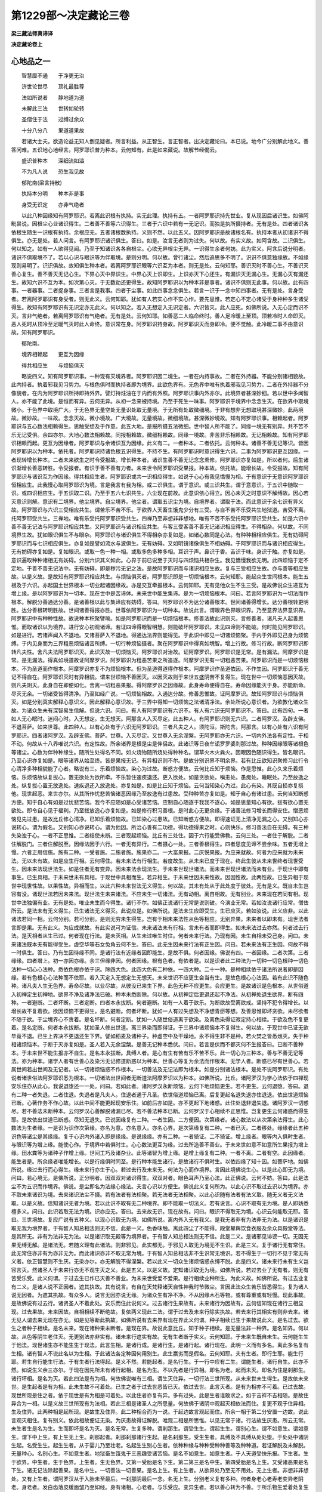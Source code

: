 第1229部～决定藏论三卷
==========================

**梁三藏法师真谛译**

**决定藏论卷上**

心地品之一
----------

　　智慧靡不通　　于净更无治

　　济世论世尽　　顶礼最胜尊

　　法如所说者　　静地道为道

　　未解此三法　　世转如轮转

　　圣僧住于法　　过缚过余众

　　十分八分八　　果道道果故

　　若诸大士夫。欲造论益无知人倒见疑者。所言利益。从正智生。言正智者。出决定藏论曰。本已说。地今广分别解此地义。善答问难。五识地心地经言。阿罗耶识普为种本。云何知有。此是如来藏说。故解节经偈云。

　　盛识普种本　　深细流如溢

　　不为凡人说　　恐生我见故

　　郁陀南(梁言持散)

　　执持本分明　　种本非是事

　　身受无识定　　亦非气绝者

　　以此八种因缘知有阿罗耶识。若离此识根有执持。实无此理。执持有五。一者阿罗耶识持先世业。复从现因后诸识生。如佛阿毗昙说。因根尘心业诸识得生。二者善不善等六识得生。三者于六识中若有一无记识。而独是执所摄持者。无有是处。四者诸识各依根生随生一识根有执持。余根应无。五者诸根数执持。义则不然。以此五义。因阿罗耶识是故诸根名有。执持本者从初诸识不得俱生。亦无是处。若人问言。有阿罗耶识诸识俱生。答曰。如是。汝言无者则为过失。何以故。有实义故。如阿含故。二识俱生。何以知之。如有一人欲得见闻。乃至于知诸识各各自根尘。心欲无异根尘无异。一识得生余者何妨。此为实义。阿含后说分明者。诸识不俱取境不了。若以心识与眼识等为伴取境。是则分明。何以故。曾行诸尘。然后追思多不明了。识识不俱意独缘故。不如缘现则易明了。识识俱故。故知俱生种本者。若离阿罗耶识眼等六识互为本者。则无是处。云何知耶。善识灭时不善心生。不善识灭善心复生。善不善灭无记心生。下界心灭中界识生。中界心灭上识即生。上识亦灭下心还生。有漏识灭无漏心生。无漏心灭有漏还生。故知六识不互为本。如次第心灭。于无数劫还更得生。故知阿罗耶识以为种本非是事者。诸识不俱则无此事。何以故。此有四事。一者器事。二者捉身事。三者言是我事。四者于尘事。如此四事念念俱生。若言一识于一念中知四事者。无有是处。言身受者。若离阿罗耶识有身受者。则无此义。云何知耶。犹如有人若实心作不实心作。要先思惟。若定心不定心诸受于身种种多生诸受得生。故知有阿罗耶识有无识定亦无此义。何以知之。若入无想定入无识定者。六识皆灭。此人应死。如佛所说。入无心定而识不灭。言非气绝者。若离阿罗耶识有气绝者。无有是处。云何知耶。如善恶二人临命终时。善人足冷暖上至顶。顶若冷时人命即灭。恶人死时从顶冷至足暖气灭时此人命终。意识常在身。阿罗耶识持身故。阿罗耶识灭而身即冷。便不觉触。此冷暖二事不由意识故。知有阿罗耶识。

　　郁陀南。

　　境界相赖起　　更互为因缘

　　得共相应生　　与烦恼俱灭

　　略说四义。知有阿罗耶识事。一种现有灭境界者。阿罗耶识因二境生。一者在内持事故。二者在外持器。不能分别诸相貌故。此内持者。执着邪我见习势力。与根色俱时而执持者即为境界。此欲色界有。无色界中唯有执着邪我见习势力。二者在外持器不分像貌者。在内为阿罗耶识所持即持外界。譬灯持炷油在于内而有外照。阿罗耶识事内外亦尔。此境界者甚深妙细。若以世中多闻智人。亦不能了此境。是恒而有异。云何无异。从初一念来被持境。乃至于死生一味事。阿罗耶识于境界中念念生灭。在欲界中取境微小。于色界中取境广大。于无色界无量空处无量识处取无量境。于无所有处取微细境。于非有想非无想取境甚深微妙。此两境故。微妙故。一味故。念念灭故。微小境故。广大境故。无量境故。微细境故。甚深微妙境故。知有阿罗耶识事。相赖起者。阿罗耶识与五心数法相赖得生。思触受想及于作意。此五大地。是报所摄五法微细。世中智人所不能了。同缘一境无有别异。共不苦不乐无记受俱。余四亦尔。大地心数法相赖故。同报相赖故。微细相赖故。同缘一境故。非苦非乐相赖故。无记相赖故。知有阿罗耶识相赖而起。更互为因缘者。阿罗耶识与余诸识互为因缘。此义有二。一者种本。二者依托。云何种本。诸善不善无记等识。皆因阿罗耶识以为种本。依托者。阿罗耶识持诸色根五识得生。不持不生。有阿罗耶识时意识得生六识。二事为阿罗耶识更互因缘。一者现转增长种本。二者未来欲生之时令受报故。增长种本者。诸识生善不善无记念念熏修。阿罗耶识亦复如是。所以者何。后生诸识渐增长善恶转胜。令受报者。有识于善不善有力者。未来世令阿罗耶识受果报。种本故。依托故。能增长故。令受报故。知有阿罗耶识与诸识互为作因缘。得共相应生者。阿罗耶识或共一识相应得生。如说于心心有我见憍慢为相。于有意识于无意识阿罗耶识恒相应生。此我慢心取阿罗耶识为境。言是我言有我为相。或二识俱生。谓于意识。或三识共生。谓于意意识。于五识中随取一识。或四识相应生。于五识取二识。乃至于五六七识共生。六尘现在前故。此意识依心得立。因心未灭之时意识不解缚故。因心若灭意识则解。意识有二境界。他尘境界。自尘境界。他尘者。谓取五识尘为境。自境界者。谓取于法。而此意识于余七识有异义故。阿罗耶识与六识三受相应共生。谓苦乐不苦不乐。于欲界人天畜生饿鬼少分有三受。与自不苦不乐受共生地狱道。苦受不离。托阿罗耶受共生。三禅地。唯有乐受托阿罗耶识受共生。四禅乃至非想非非想地。唯有不苦不乐受托阿罗耶识受共生。如是六识中善不善无记法与阿罗耶识相应共生。又阿罗耶识与诸识相应共生。与客三受客善不善无记诸识相应得生。不得相杂。何以故。不同境界生故。犹如眼识俱生不与眼杂。阿罗耶识与诸识俱生不得相杂亦复如是。如诸心数同是心法。有种种相相应俱生。无有妨碍阿罗耶识而与七识相应俱生。亦复如是譬如流水与波俱生。无有妨碍。又如明镜诸像俱生不相妨碍。于阿罗耶识而与诸识相应得生。无有妨碍亦复如是。复如眼识。或取一色一种一相。或取多色多种多相。耳识于声。鼻识于香。舌识于味。身识于触。亦复如是。意识遍取种种诸相无有妨碍。分别六识其义如此。心界于前已说至于灭时与四烦恼共相杂生。我见憍慢我欲无明。此四烦恼于定不定地。于善不善无记法中。无有妨碍。即是秽污无记之法。是故阿罗耶识而与诸识相应生故。复与三受相应生故。亦与善等相应生故。以是义故。是故知有阿罗耶识相应共生。与烦恼俱灭者。阿罗耶识即是一切烦恼根本。云何知耶。能起众生世间根本。能生五根及于六识。亦起国土世界根本一切业起诸因缘故。亦是交互牵报根本。云何知耶。无有见他众生不生三受。是故佛说众生递互为增上缘。是以阿罗耶识为一切本。现在世中是苦谛体。未来世中能生集谛。是为一切烦恼根本。问曰。若言阿罗耶识为一切法而作根本。解脱分善通达分善。是诸善根以此与集谛应有妨碍。答曰。阿罗耶识不为达分诸善根本。世间诸善得增长。达分善根转更明胜。达分善根转明胜故。世间诸善得报亦胜。世尊依阿罗耶识为一切种本。故说此言。谓眼界色界眼识界。乃至意界法界意识界。阿罗耶识中有种种性故。故说种本积聚譬喻。如是阿罗耶识而是一切烦恼根本。修善法故此识则灭。言修善者。诸凡夫人起善思惟。而取诸识以为境界。进行安心初观诸谛。若证四谛得眼智明慧。则能破坏阿罗耶识。未见四谛则不能破。何时能见阿罗耶识。如是进行。若诸声闻入不退地。又诸菩萨入不退地。得通达法界则能得见。于此识中即见一切诸烦恼聚。于内于外即见己身为烦恼缚。于内见身而为三界粗恶烦恼诸苦所缚。一切行种烦恼摄者。聚在阿罗耶识中得真如境智。增上行故。修习行故。断阿罗耶识即转凡夫性。舍凡夫法阿罗耶识灭。此识灭故一切烦恼灭。阿罗耶识对治故。证阿摩罗识。阿罗耶识是无常。是有漏法。阿摩罗识是常。是无漏法。得真如境道故证阿摩罗识。阿罗耶识为粗恶苦果之所追逐。阿摩罗识无有一切粗恶苦果。阿罗耶识而是一切烦恼根本。不为圣道而作根本。阿摩罗识亦复不为烦恼根本。但为圣道得道得作根本。阿摩罗识作圣道依因。不作生因。阿罗耶识于善无记不得自在。阿罗耶识灭时有异相貌。谓来世烦恼不善因灭。以因灭故则于来世五盛阴苦不复得生。现在世中一切烦恼恶因灭故。则凡夫阴灭。此身自在即便如化。舍离一切粗恶果报。得阿摩罗识之因缘故。此身寿命便得自在。寿命因缘能灭于身。亦能断命。尽灭无余。一切诸受皆得清净。乃至如经广说。一切烦恼相故。入通达分故。修善思惟故。证阿摩罗识。故知阿罗耶识与烦恼俱灭。如是分别真实解释心意识义。因此解释心意识故。于三界中得知一切烦恼之法诸清净法。余处所说心意识者。为欲教化诸众生故。为诸众生未有深智易生信解。但说六识。问曰。有人有阿罗耶识有六识不。有人有六识无阿罗耶识不。答曰。此有四句。一者如人无心眠时。迷闷心时。入无想定。生无想天。阿那含人入灭尽定。此五种人。有阿罗耶识则无六识。二者阿罗汉。及辟支佛。不退菩萨。如来世尊。此四种人。以有心处有于六识无阿罗耶识。三者凡夫之人。须陀洹。斯陀含。阿那含。以有心处有六识有阿罗耶识。四者诸阿罗汉。及辟支佛。菩萨。世尊。入灭尽定。又世尊入无余涅槃。无阿罗耶亦无六识。一切内外法各有定性。于相不动。何故从十八界唯说六识。有定性故。所余诸界是根是尘是伴侣故。此诸识等日夜牟诟罗罗婆刹那过故。种种因缘眼等诸根色等诸尘。心数为伴种种缘生。随所生处得名不同。如火烧物随所烧处得种种名。谓草火木火粪火。因眼因色随识得生。皆名眼识。乃至心识亦复如是。眼等诸界从始至终。皆是果报无记。有异相识则不尔。是故分别识界不明余界。若有比丘欲知识聚修习此行令心清净多种相貌能了心者。略说有三。乐着烦恼故。染心为过故。断惑方便故。云何比丘知于烦恼。作是思惟。此心久来乐着烦恼。乐烦恼故纵复拔心。置无欲处为欲所牵。不乐暂住速疾退还。更入欲处。如是贪欲处。嗔恚处。愚痴处。睡眠处。乃至放逸之处。纵复拔心置无放逸处。速疾退还入放逸处。亦复如是。如是比丘知于烦恼。云何当知染心为过。此心有染。其既自损亦复损他。现世起恶。来世亦尔。从其所作忧悲苦恼诸恶因缘乃至放逸有过患故。受种种苦亦复如是。知于自心有诸过患。云何当知断惑方便。知于自心有如是过忧悲苦恼。我今不应随如是心受诸苦恼。应制自心随逐于我我不逐心。如是思量知心有欲。拔有欲心置无欲处。即令自心见于福利。乃至拔放逸心亦复如是。如是修行积习善根。是时此心无更余缘。于诸善法修习增长而得安住。憎恶烦恼见先过患。是故比丘修心清净。已知乐着烦恼故。已知染心过患故。已知断惑方便故。即得速证无上清净无漏之心。又别知心亦说转心。谓为假名。又别知心亦说转心。谓为他因。所治心善有二功德。得功德得果之时。心则快乐。修习善法自在无碍。有三种失染浊于心。一者不正思惟。二者结使未断。三者现起烦恼。比丘有三处住。因于六行能受佛教。云何三处。一者住于解脱。二者住解脱门。三者住解脱至。因缘法因于六行。一者无有异行。二者摄心一处。三者善根得生。四者思度见谛不尝余味。五者无增上慢。六者正用信施。施有二种。一受者施。二施者施。施果亦二。一大富果报。二庆悦果报。为应来就故。何者为应来就为未来法。无以未有故。如是应生行相。云何得住。若未来法有行相生。若度故生。从未来已度于现在。终此生彼从未来世终者现世受生。因未来法现世法生。如是住者无有变异。因未来法余现法生。于未来世现世诸法。而未来世现世诸法而未有业。于现世中即有事生。已生具相。于未来世未有具相。于现世中具相而生。若异相生。于未来世因未来性故。因因性故。此两性故。已生异相于现世中现世性故。以果性故。异相而生。以此六种未来世法无义得生。何以故。其未有处从于此处度于彼处。无有是义。既自未生岂容有没。诸现世法若因未来法。现世法生未来诸法。不应未生一切诸法。无有动相。离自相故。无有别业。未来现在若同有相。现世中法独偏有业。无有是处。唯业未生而今得生。诸行不尔。如佛正说诸行无常是说则破。今演业无常。若如汝说诸行应常。僧佉所云。是法未有无义得生。已生诸法无义得灭。此说应是。如佛所说。是法未生应即受生。生已应灭。若如汝说。此义应非。以此诸法若同一相。云何分别。若可分别。是则无穷未生得生。岂有于相未来法性从色等相应。无别异果。未来者以即未有。现世法者言即是果。无有此义。为应成就故。有此实说可为证信。未来诸法未有行相。言未有者而即得生。如未来法过去亦然。何者过去行法。是灭相者从生已过。何者现在行法。是未灭相。从生未过唯生时住。何者未来行法。乃现有因。未生自相未受己身。问曰。未来诸法既本无有能得受生。虚空华等石女兔角云何不生。答曰。此无生因未来行法有正生因。问曰。若未来法有正生因。何故不得一时俱生。答曰。乃有生因待缘不同。是诸行法有近缘者因即能生。是故不俱。何者因缘。佛说有四。一者因缘。二者次第。三者缘缘。四者增上。初一亦因亦缘。余三但缘非因。何者因缘。根有色者。有依者是。以是识者此二种法为一切种一切色根种一切色法种一切心心法种。悉依色根亦依于识。除四大色。此四大色有二种依。一四大种。二十一种。是种相续依于诸法所说者即是因缘。若有色根心心法种而不依耶。若入灭定入无想定生无想天。未来世识不应更生会当有生。是故色根心心法因。若有此识不随色种。诸凡夫人生无色界。寿命尽故。以业尽故。从彼没已来生下界。此色无种不应更生。会应更生。是故诸识是色根本。从世俗道入初禅定生初禅地。欲界不净及诸净法已破。种本未悉断除。何以故。从初禅定后更退还起不净法。从初禅处退生欲界。断有四种。一者避断。二者坏断。三者定断。四者本永拔断。何者避断。如有一人着于欲乐。为断欲故受离欲戒。坚持不犯令得增长。以增长故不复着欲。欲因烦恼不更得生。是名避断。何者坏断。犹如一人有过失想及不净想青瘀等想。及善思惟即坏贪欲。未尽欲者不随于欲。于尘境界心不贪着。是名坏断。何者定断。犹如一人随世俗道离于欲染。及离色染得证寂定持心相续。于欲及色不复更着。是名定断。何者本永拔断。犹如圣人修出世道。离三界染而即得证。于三界中诸烦恼本不复得生。何以故。于现世中已证无欲毕竟不退。已生上界决不更退还生下界。譬如稻麦及诸种子。种虚空中及干燥地。永不得生非不是种。若火焚之皆悉燋灭。失于种相诸烦恼本。于断于灭亦复如是。圣人若入无余涅槃。是善无记种本悉伏。问曰。若言是伏而不都灭何不生报答曰。已断不善种本。于未来世不能生报亦不自生。是名本永拔断。具缚人者。是心有生有苦有乐不苦不乐。此一切心为三种本。善与不善无记等法。亦为种本。诸学人者有世善心及染污无记修道断惑以为种本。世善心等复为余法而作根本。无学人者。断惑已尽有世善心。若属世间若出世间及无记者。以一切诸烦恼惑不作根本。一切善法及无记法即为根本。如是分别诸法根本。是处不说阿罗耶识。有处说者诸世俗法阿罗耶识悉为根本。一切诸法出世间者无断道法阿摩罗识以为种本。如佛所说。比丘。诸阿罗汉为学心法依于四禅现安乐住亦从此心。我说退堕还一一处。问曰。若如此者。诸阿罗汉永断烦恼。云何下地烦恼更生。若不更生。云何退堕。答曰。退有二种一者失退。二者住退。失退者是凡夫人。住退者通于凡圣。依世俗道烦恼已离。后复更起名退失退亦住退退。依出世道烦恼已断。心著作务不作心故。以此中间不能更起现安乐住。如前后亦如是。亦不更起下地诸惑。此住处退非退失退。诸阿罗汉一切惑尽。若不善法未断种本。云何罗汉心善解脱诸漏已尽。若不善法种本已断。云何罗汉于心相续不正思惟。岂复更生云何诸惑而得生耶。是故依出世道已断惑。尽知无退失。已说因缘复有二种。一者生因。二方便因。次第缘者。诸心数法以从次第余法得生。此心数法为生者缘。一是识为识作次第缘。亦名为意。亦名意入。亦名心界。是次第缘复有二种。一者已灭。二者移处。缘缘者此五种识色等诸尘是其缘缘。复于心识内外诸入即是缘缘。是说缘缘。亦有二种。一者猗证。二不猗证。增上缘者。眼等内入俱时生者。与眼识等为增上缘。能使心作。于境界中若俱时生。心心数法更互为缘。过去所造善不善业。于未来世如意不如意所生果报为增上缘。田水粪等为诸种子作增上缘。世间工巧及诸杂业。此等诸智为增上缘。是增上缘复有二种。一者不离。二者有空。此因缘者。能生者是。所余缘者唯能增长。以是行缘俱时同至。是行种本能生诸行。是故诸行不俱时生。以依四缘了知十因。如菩萨地。如佛所说。缘过去行而心得生。缘未来行亦生于心。若过去行及未来无。何法为心而作境界。言因此境佛说生心。以是此心即无为境。问曰。若心境无。是佛所说。正分明者。因双双对诸识得生。双双对者。眼色耳声乃至心法。此正佛说。云何不妨。答曰。此是法尘不为五识而作境界。佛说。是尘即名为法缘心缘法。夫言心识以方便生。佛说此义复何所为。以此心识不取过去识以为境界。亦不取未来诸识为境。去来诸识法尘不摄。若有法者有法相聚。若无法者无法相聚。以此心识随有法者有法义取。随无义者无义法取。以是义故。信知诸识无者为境。若以此识不取有无二种境界。即不能取一切法义。若有说言。心识不取有无为境。是人即妨悉檀多义。问曰。此识若取无法为境。识亦应无。答曰。去来故无识。现在故有。问曰。眼识不得取无为境。心识云何能取无耶。答曰。三世境故。复应广说有五种义。以现心识取无为境。如佛所说。离内外入无有我义。是我无者非有为法非无为法。以是诸识是取无我为境界者。于有智人知总相法则无不信。此是一义。色香味触。离此四尘了不能得。殿堂辇舆饮食衣服及余众具殿堂等法。是其所无。非有为法非无为法。以是诸识取无殿等为境界者。于有智人知总相法则无不信。此是二义。是诸邪见诽谤一切。无因无果无缚无解。是诸法无。若随义理有此诸法。则非邪见。此实都无。于邪见人取无为境无不生识。此是三义。复于诸行无有常住。此无常住亦非有为亦非无为。而此诸识亦非不取无常为境。于有智人知总相法非不生识常无境识。若不得生于一切行不见于常无有义者。依正智慧则不生厌。无染亦尔。亦无解脱不得涅槃。若以此义一切众生诸烦恼惑永缚不脱。此是四义。诸未来行未有生义岂容言灭。然诸圣人于未来行亦无不观生灭之义。此是五义。以是义故。定知诸识取无为境。如佛所说。若过去业了无有者。则无有苦受乐受。此义何谓。于过去生已作已灭善不善业。为未来世受爱不爱果。是行相续业种所生。为此义故。如佛所说。有过去业复有二义。是诸人说不正因者。遮其执故。其有说言。有自在天梵释诸天自性神我时节微尘。言因此法众生苦乐皆悉得生。复为诸人说无因者。为遮其执故。有众多人。说言无因亦说无缘。为诸众生有净不净。不从因缘木石等物。或有尊重或有轻慢。现此事故。是故佛说有过去行。诸贤圣人不着此处。安乐而住此说何义。过去诸行生果故有。未来诸行为因故有。云何信知现在诸行三相显现。过去果故。未来因故。自相相续不断绝故。复依两义现此二法。谓于过去及未来行除实执故。若去来行其相实有则非去来。诸无见人谓去来无现在亦无。如是见等断此执故。如佛所说有去来界有现在界此义何谓。种子相续已生于果故说此义。是名过去。欲生之者种子相续。是名未来。现在诸种果未断者。是现在界。故说此意比丘。知于种子相续。是无量法非一种界。是名知界。何以故。从色等阴生老住灭。无更别法亦非实有。诸未来行遮实有故。无有生者断于实义。云何知耶。于未来生既自未生。云何能生生于他法。现世诸生亦不能生生于现法。此言生相。是诸行成。是诸行生。是诸行起。诸行现在。此明一义而有多名。离此多名复有生相。诸有智人不说此名以为生相。于此诸法各定种因何用别生。此生羸劣而是假名。云何知耶。夫有生者。即行生耶。能生行耶。若生自行能生行法。于有生者行法得起。是义不然。若能起者。是名行生。于一行中应有二生。谓能生者。诸行自生。此亦不然。如说生义余三亦尔。于现在因先所未有诸行起相。是名为生。不以先者是行异相。即名为老。起而未灭。即名为住是刹那生。诸行坏相。是名为灭。若此四法是有为相。何故佛说唯有三相。谓生灭住异。一切行法三世所现。从未来世未生得生。是故依未来世。是生起者是有为相。此未生故不可着处。已生之者于过去世悉皆已灭。依过去世。此言灭者。是有为相亦不可着。已过去故。现世所现是住之者。依于现世是有为相是可着处。以此住者亦复有异。多有过失。此是生者谁敢求之。如于吉祥不吉相随。是故住异合为一相。以是义故三世所现有为法相。若此三相是诸圣人之所思量。何故佛于诸阴中观起灭相依法而住。复更不观于住异相。生及住异。此两种相是起所现。是故生及住异。此二种相合而为一说。于起边故言观起而住。所余一相于第二分安置一边故。说此言观灭相住。复有别义。依此相故便证无染。为厌患故得证解脱。唯观二相是所思惟。以见无常于诸。行法故生厌患。所云无常。未生者生是名为生。生而即坏是名为灭。是名无常。生复多种。谓刹那生。谓受生生。谓起生生。谓别心生。谓不如意生。谓如意生。谓下中上生。有上生无上生。刹那起者。刹那刹那诸行生起。是名刹那生。受生生者。具缚及不具缚从处处堕。于处处中诸阴生起。名受生生。起生生者。从于婴儿乃至壮老。名起生生别心生者。依种种缘与种种受种种善等及种种道。若证解脱及未解脱。无量种心。名别心生。不如意生者。地狱畜生饿鬼于三恶趣受诸苦恼。是名不如意生。如意生者。于人天道受快乐报。下生者。生于欲界。中生者。生于色界。上生者。生无色界。又第一受胎是名下生。第二第三是名中生。第四受胎是名上生。又受诸恶果是名下生。诸无记法除起善果。是名中生。一切善法一切善果。是名上生。有上生者。从欲界处乃至无不用处。无上生者。非想非非想处。又有上生者。谓阿罗汉从于入胎未至最后。一刹那阴最后一念。名无上生。分别老义复有多种。何者身老心老寿老变异老阴老。身老者。发白齿落皮缓面皱乃至如经。身有诸相。心老者。与乐受应。变异生者。若以善心转为不善。于所乐物生爱着处复生变异。是处无果。是名心老。寿老者。日夜刹那罗婆牟诟罗过故寿转减少。乃至次第一切转促。是名寿老。变异老者。一切自在富贵荣华无病色力转减少失故。阴异老者。以生人天阴转增长。从此处没生于恶道下贱之处。名阴异老。又别一老缘。此一老前所说老而便得生。何者诸行刹那刹那所生异异。名别一老。分别住义亦复多种。刹那住相续住依缘住一心住如制法住。刹那住者。唯生时住。相续住者。随处已生诸阴衣食乃至寿尽。复外世器乃至劫尽。名相续住。依缘住者。苦乐等受善恶等法。各各缘现随是持住。名依缘住。一心住者。正定心人住现前定。名一心住。如制法住者。随处境界王领治化国邑聚落。于四种姓依先制事而立住止。名如制法住。无常义者复不一种。何者坏无常变异无常别离无常当生无常来至无常。坏无常者。诸有已生即便失灭。名坏无常。变异无常者。可爱行生不似前者。名变异无常。别离无常者。于可爱物分散别离。此三无常。于未来世是名当生。起于现世是名来至无常。受五欲乐不能自持。脱有零落爱别离至。思惟是事忧悲苦恼。乃至如经不肯厌患。于行法中诸外道辈。多所思惟是等无常。亦生厌离唯离欲界。于诸行法分生厌离。若诸声闻具足思惟是等无常。究竟厌离得证无染乃至解脱。

**决定藏论卷中**

心地品之二
----------

　　略说生缘所摄。自因具足。是名为至。何者为至。似因略故因缘具足。是以得生。故名为至。如是选择知假名有。至若实有则有二种。谓生因有不离因有。若生因有。如未得法从前以来无至为因。岂义得生。若如是者。永不得生不离法因有。以是善法不善无记一时得至。复故碍法亦应共生。是故两因皆悉不然。复法生因各现诸缘所摄。自种如之因。即此种子故名为至。余别因缘在现前故。名离余缘。在此牵缘以此自在假名为至。此自在以诸人者诸法被生被灭。更乐现前速牵生缘。是故名至。略有三义。一者种子成就。二者自在成就。三者现前成就种子成就者。一切恶法诸无记法及生得善无功用生。此诸种子未有定破。圣道拔断诸善种子。未为邪见之所破坏。是名种子成就。云何知耶。诸法种子乃至未坏与不善法若现不现。如此等人悉名成就。以诸善法功力所造。有诸无记生缘所摄诸因具足。是名自在成就。诸现在法在于现前。自相故生。是名现前成就。何者命根依过去业。处处受身为业所牵。有量时住以此牵命。即名命根。又复命根分别有二。谓定不定。有随不随。有少有多。有后无后。有得自在有不自在。阎浮提人离其寿命。余有决定数。阎浮提中或寿无量或复短促。乃至十岁。郁单越人定寿千年。是处随命无余缘死余处不随于阎浮提寿十岁人。是名短促。有诸畜生。于一日中七死七生。乃至一日一夜非想非非想诸天寿命八万大劫。罗汉寿命亦复有后。若诸学人于现在世定入涅槃。诸凡夫人最后生身寿命有后。其余诸人无复有后。自在命根诸阿罗汉菩萨及佛能延寿命。其余寿命不得自在。何者众生种类似分。略说处处受生诸众生类。同界同道同生同类同年同姓。长短等行。以依此分是诸相似。是名众生种类似分。有诸众生依是界分各有似分。于一界中众生受生。以依五道各有似分。一一道中诸众生有诸众生依生分生。一一生生依类分生。一一姓生。有诸众生色声高广事业似分。有诸众生善恶似分各有似分。如杀生人共诸杀生。乃至邪见共邪见人。如离杀人共诸离杀。乃至正见共正见人。须陀洹人共须陀洹。乃至辟支佛其辟支佛。菩萨共菩萨。佛共佛。名相似分。一切众生皆是假名。云何众生似分而是实法。凡夫性者。三界见苦所断烦恼种子未断名凡夫性。又凡夫性复有四种。一者无涅槃性。二者声闻性摄三者辟支佛性摄。四者佛性所摄。离十烦恼无有别性。名凡夫性。何者和合性。因缘具足诸法得生。种种因缘种种法生。名共作因。和合性者。复有六种。受和合。入生和合。六入住和合。工巧智和合。净和合。相从和合。受和合者。因内外入及思惟等诸识得生。三种和合故触得生。因触和合故得生受。入生和合者。无明缘行乃至老死。六入住和合者。依于四食及以命根。工巧智相应业作具人力。是名工巧和合。净和合者。十二难得自他功力。相从和合者。如有一人为大国主如法治化。众生荷赖四海安宁。离如是分无别和合。字和合者。依法性相而立假名。依如是义是名为字。句和合者。已说依自相法善法恶法净法不净法选择分别以名合为句。是句和合。味和合者。名与句合。字义具足。是味和合。于诸略义悉皆是名。于处中义是名为句。于广说义称之为味。唯依于名唯得知名。不知于义。若依于句知诸法性。亦知于鸣不得知广选诸法。依于味身知诸法义。以此名身句味身为五学处得知假名。随方俗语立名不同。若于鸣中无处不同。耳相闻故。何者五学处。一者内学。二者因学。三者声学。四者医方学。五者世工巧学。何者起生诸行因果相续未断。是名起生。复次起生有种子生。犹如诸法有种现起。复有起生种子果生。如有种子未灭种本现前起生。如菩萨地有名流生四非色阴有色流生。如内外十入。于法入中无作色生。有逐流生如次第法。十二因缘有逆。次第十二因缘以此起生即是相续无别有法。何者齐法依无始时各各分齐种子因果法不相杂。诸佛出世及不出世。法常然故有灭分齐犹如逆顺十二因缘有正法齐。谓如五阴及十二入十八界等无有增减有受分齐。如三受法亦无增减有住分齐。谓一切身乃至寿命诸外法。住至一大劫有变分齐。如诸众生已生色界退生欲界有限量齐。如诸众生生有色处身有限量。外法世界亦有限量。何者应尔为说诸法为安诸法为正知法。此中方便即名为应。分别有四。一者见应。二者因应。三者论义应。四者法尔应。如声闻地后当广说。何者迅疾诸行。生灭迅疾不住有行迅疾即是生灭。有力势迅疾。谓地行象马及以人等。又空行天鸟诸夜叉等。有鸣迅疾如声出时。有水迅疾如江河流。有火迅疾如大猛焰焚烧干草。射迅疾者。如人善射箭去迅速。智迅疾者。谓诸圣人简择修行速知诸义。通迅疾者。谓大神通运身速疾。意速疾者。依心速疾神通迅速。何者次第各相对。诸行相续依次第生。是名次第。有生次第如十二因缘。有灭次第如逆因缘。无明灭故乃至老死灭。老死灭故忧悲苦恼一切皆灭。又有道俗法用次第。于晨朝起料理身体。着衣营务嬉戏试艺。洗浴涂香着华严身。食诸饮食眠卧消息。是俗次第。何者道法次第。亦晨朝起次第如前。乃至着衣持钵次第乞食。得饭便还安坐而食。洗手拭钵净足坐禅。讲说读诵作善思惟。于昼日中经行立坐。此二种事治心障治法。于夜半时眠卧消息。于后夜分速疾而起着衣等事。于大众中随其大小。恭敬问讯依次第坐。如法行筹并受卧具。有生次第从少至老则有八时。又有见谛次第。先观苦谛次集灭道。又九定次第。又学次第。以依戒学生于心学次生慧学。何者名时。依日出入识时分齐。依诸行法有生灭故。立三世名以名为时。如年时节一月半月日夜刹那罗婆牟忽多过去现在未来等法。此名时者。离诸行法无有别时。何者名数。数诸异法令知多少。是名为数。复次数者。从一二法乃至多数。复至数后名阿僧祇。以从此后无复数名。何者种子。离诸行法无别种子。以此行法如是起生如是进入。是名种子。亦名为果子果别异不可杂观。何故不杂。依现在果知过去因。依现在因知未来果。以此因亦名为果。因果不杂如谷麦等芽叶枝节未开已开。离此诸法无别种子。如是观察一切行法是种子相。已说断坏恶法种子。何者断坏善法种子。一者恒事恶法与善相违断坏善根。二者着邪见故。邪见重故。亦断善根如诸外道。三者以邪见故诽谤一切作五逆罪亦断善根。四者已断不善恶法种子善根即断。如阿那含登地菩萨。复次一切诸法种子以为一聚。与果已竟而至于果。谓软中上。复更略说诸种子相而得在于阿罗耶识中。一切诸法着妄想习。以此习气亦名实法亦名假名。从此诸法无别有相无不别相如真如法。复次习气遍一切处诸恶罪法。若依此习而摄一切诸法种子诸出世法。何者为本而得生耶。诸恶法种不为其因。此出世法真如境界作缘得生。若不取习为缘得生。何故演说三涅槃性。复说有人无涅槃性。有如此义一切众生有真如境而为缘生障无障。故解脱各异。有诸众生永障种本不能通达真如境界。说此众生无涅槃性。有诸众生不依此义说涅槃性。诸智慧障永依于本亦非解脱为障种本。明于此义有声闻性辟支佛性不如前义。是名佛性。是故无失说出世法所生相续。依阿摩罗识而能得住。以此相续与阿罗耶识而为对治。自无住处是无漏界。无恶作务离诸烦恼。何者为作略说有三。一不净法。二者善法。三无记法。不净作者。是则十不善业道身口意生受行不离为增上缘。此身口业使他令知。是名不净。作善法者。离此十恶而不修习此身口业使他令知。是名善作。无记者。以此威仪如诸工巧此身口业。是无记作。复有诸业不令他知唯自发心。以是心中觉言语依善不净无记等法。是名心作。唯身生起此无异法。是名身作。非是动转。何以故。一切行法刹那灭故。故无至处。唯是言语是谓口业。如是心行此思惟法。即是心作。何以故。刹那灭故。从此至彼。是义不然。离行生起更无余业。眼耳心等亦不能取。是故作者亦假名有。若有诸人随恶眷属。彼处得生渐以长大。其自思惟。依此事业我得寿命。如是业行乐忍而行。是时得知其无覆护。依不善根无诸覆护。所摄勇猛甚深不正思惟。势力摄故。是人即得大不善根。此人未得杀生不善。余不善道所生不善亦未得证乃至未作。从作之时随其有犯。逐业随时复生不善。犹如前人生恶友处。各随其类增长恶业亦复如是。乃至不离无护思事则无覆护。以日日中思增长故。作是业故。诸不善根皆得增长。以安邪思不信懒堕喜忘攀缘恶智共行。使习是业使作是业。从此向后有种本故。以习作故。于相续中是现世者名不覆护。以依舍因乃至未舍诸不信智。此中恶业不信后世有恶果报。即名不信。懒堕者。此恶法中随意而住不能舍离。是名懒堕。喜忘者。诸有过失智人所谤如实不现。是名喜忘。攀缘者。心恼散乱此心相续恒生不住。是名挛缘。恶智者。以此颠倒谓恶为善谓善为恶。是名恶智。以作恶戒为增上缘。此不善等诸不善法。恶思为伴而生不住。是恶戒不依前者如实道理。则名善法。如此分别若有诸人堪受戒者以授善戒。如有诸人从他得戒亦从自得。有得自戒。不从他得。唯比丘戒。何以故。诸比丘戒皆不可得一切人受。若比丘戒不从他受。堪受戒者不堪受者。以此一切若自能得出家戒者。如来法制便不得住。法律制戒正说难知。是故比丘戒法非自受得。若有诸戒离比丘戒自能得者。何故从他而受此戒。守护禁戒有二种分。自羞羞他。欲自犯戒则羞于他。如此禁戒从他而得。自羞者。我自护持无有缺犯。是名得戒。有自羞者。则有他羞。有羞他者未必自羞。是故自羞于法力胜。是自受者若善护持。所生功德无有差别。若从他受有此别异。应先发心亲觐请师。作礼等事威仪如法。思惟言说令知所作。名身口意业作前方便。若自受得唯是心作。是思离者则非覆护。信等五根以取思离为增上缘则名覆护。复受持戒有百种相。以从十种不善道法依受远离。不杀生中唯受一分。乃至邪见亦受片分。是名十种。不杀戒中所受多分乃至邪见。此别十种。复别十种。不杀生戒而具足受乃至邪见。此更十种。若依少时一日一夜。若半月日乃至一年。受离杀戒乃至邪见。是名十种。若依多时过度不至。寿尽受不杀戒乃至邪见。复是十种。乃至寿尽受不杀戒乃至邪见。更别十种。已受不杀。见生不杀乃至邪见。是名十种。自受善戒更劝他受。此更十种。以善言辞赞叹禁戒。此复十种。已受不杀乃至邪见自生欢喜。是名十种。此十十种受戒相貌合成一百。所生功德随戒多少。以此覆护复有八种。一者能生覆护。二者摄受覆护。三者守持覆护。四者治犯覆护。五者软覆护。六者中覆护。七者上覆护。八者清净覆护。未受先思我今欲受离恶禁戒。是名能生正受之时。是名摄受。已受戒竟思离诸恶乃增上缘五根所摄。时共种本间间善持。如所受戒守护思惟。近恶友故若烦恼故生起恶作。即自羞惭则不缺犯。莫令有失应堕恶趣。是名守持。若喜忘失造作诸恶速疾生念。以此过失发露忏悔惭愧自改。后不更犯名治犯相。若复善道少分之中少时受持。唯自守护不劝于他。善说言辞不为赞叹。见同善行不生随喜亦不喜乐。是名为下。若复多分善持禁戒不至寿尽。己自持戒又劝于他。巧说言辞不为赞叹。见同行善不生爱乐。是中覆护。若复具足受持禁戒。乃至小罪皆悉不犯。是名为上。若以依此清净禁戒无恨心故。乃至初禅破戒根本即永断除依舍摩他故。是定覆护。如初禅中第二第三乃至第四亦复如是。复别有异此破戒本远离对治所摄定道甚深断除。此是第一清净持戒。依此净戒依定覆护。得见真谛即证阿那含果。于是时中诸破戒本悉永断除。依未来禅若得初果。于是时中恶道生本皆悉断除。此又有戒皆悉清净圣人所乐。以此第二清净禁戒。是名无漏持戒覆护。此无漏戒得罗汉时。对治净异于灭惑果。此八种戒已合为一。更分为三。一者受行覆护。二者总持覆护。三者清净覆护。前三种戒是受行覆护。次有二种是总持覆护。下中上戒是方便行。是禅定戒及无漏戒。是名清净覆护。此三覆护次第转胜。何故如来说此三戒。谓比丘戒优婆塞戒及以八戒。三因缘故诸受化人能离恶行复离贪欲。此中佛说是比丘戒。有诸受化唯离恶行不离贪欲。此中佛说优婆塞戒。何以故。在家迫迮生烦恼处恒被系锁。具足戒品难可受持。有诸受化恶行贪欲皆不能离。是故如来为说八戒。何以故。此受化人二不能故。为前二戒而作因缘。其自思惟不堪重禁。此前三分现离恶行。后有四分现离贪欲不淫。一分现。二处离。比丘戒者四分义摄。一者受具足分。二者随具足戒受制戒律。三者护他心戒。四者具足守戒。受具足分者。白四羯磨如受大制从初依此。比丘禁戒是名比丘受具足分。从此向后随比丘戒于波罗提木叉谓正命等。此一切处恒持覆护。是名随具足戒受制戒律。有此二分威仪具足。是名护他心戒。威仪行处如声闻地。后自当说。于小罪中见畏不犯同于重戒。若有犯者皆悉发露。是则名为具足守戒。依于五力得生四分。为有信力解脱戒满。依精进力具正命分。依于念力守护诸根。依于慧力因缘分满。依于定力四分具足。何以故。若无五力则无四分。有三分摄优婆塞戒。何者为三。一者他所贵重离破坏分。二者有犯过失改悔清净。三者受持不破不夺他命。不盗他财不得邪淫。是名初分。远离妄语是第二分。远离饮酒是第三分。又五分摄于八戒。何者为五。一者离破坏他。二者离坏自他。三者有犯改悔。四者为不失戒忆念护持。五者念分不散。离于夺命及离偷盗。是名初分。离于淫欲是第二分。何以故。远离淫欲不坏自身。自妻妾故不坏他身。离淫他故离于妄语名第三分。次离三处是第四分。何以故。当习歌舞华香严身高广床座饮食非时。渐渐习知观身空无我。受此戒忆念不犯离于饮酒。是第五分。何以故。恒自忆念我今有戒。以依此分醉酒狂逸都不得发。比丘尼戒式叉摩尼沙弥沙弥尼戒。此等悉属出家戒故。依比丘戒而得此戒。优婆夷戒者属在家故。戒相似故。如优婆塞禁戒无异。何故佛制诸比丘戒亦沙弥戒说此二部。比丘尼戒又说三部谓比丘尼式叉摩尼沙弥尼戒。以诸女人多烦恼故。次第应受比丘尼戒。是故佛制比丘尼戒说为三部。若沙弥尼住于小戒。依次更受式叉摩尼戒。若能得住式叉摩戒。戒品转多不得速为受具足戒。决须二岁学行六法。若乐住此便授具戒。如是多时渐持小戒。次第转久能持具戒。何故沙弥戒中制捉金宝八戒不遮。以此沙弥住出家戒。出家之人而此二品极不相应。谓五欲乐严身嬉戏。随意放逸二者用举陈宿遮前品故说离三种。谓歌舞作乐香华严身高广床座及非时食遮第二品离捉金宝。以此金宝一切陈宿为作根本。从一切物以此为胜。何故沙弥歌舞严身分为二戒。于八戒中合而为一。于出家人不相应故重制为二。于在家人非不相应轻故作一。脱若有犯唯一忏悔。若出家人犯此二戒应二种忏。何故黄门及不能男。不得出家受具足戒。此黄门等若作比丘能作女罪。作比丘尼摩触身故能作男罪。此二种处不堪住故。不得出家受具足戒。以此黄门及不能男。多烦恼故烦恼障故。不能发此正思惟力。依于此力数数思惟。精勤修习清净梵行。何况能得过人圣法。是故不得出家受戒。何以故。难得善人生于是处不可分别。何故黄门及不能男。乃受三归及于五戒。亦不得名称优婆塞优婆夷者。亲近比丘及比丘尼。名优婆塞及优婆夷。此黄门等善摄诸根。若比丘比丘尼等亦不可得常相亲近。比丘比丘尼独处屏覆不得亲近。及按摩等皆不得。如优婆塞等亲近比丘故不得称名优婆塞。此黄门等若善持戒得福皆同。何者非戒非戒离前所说戒及非戒。随所造作善不善业。从身口意以此一切可知非戒及非非戒。以是禁戒自可受所从他受。此两种戒所生功德有差别。不受戒之时若心意同亦同护持生福无异。几种因缘不得具足比丘禁。欲得不得略说有六。一者心破坏故。二者身根不具。三者人根不具。四者断善根故。五者系属他故。六者护他心故。若王缚录怖畏贼难。负他财物畏不得活。作是思惟。我今苦恼难得活命。为我在家有是等苦。诸出家人安乐得活。是故我今出家入众。现同行道得活不难。依此思惟便即出家。为怖畏故受持禁戒有处律制。莫令比丘知我犯禁。众僧和合驱逐出众。其心坏故。故非比丘具足禁戒是名心破坏故。复更思惟在家难活。若其出家资身为易求生不难。及至尽寿得修梵行。亦如他人修行不异。如是思惟即便出家。如此出家非破坏心。虽得具戒而非清净。若瘿癞瘘狂痟等病。如遮法说。是名第二身根不具。是破坏身若得出家。不能敬重供养师长。如是不能供养于他。便复受他清净梵行师友信施衣食卧具。受此重施不易可销。复亦不能增长善法。先所修善并皆退失。是故身根不具不得出家受具足戒。若是黄门及不能男。人根坏故不得出家受具足戒。如前所说诸因缘等。不能男人有三种异。一者具足不能。二者有时非时。三者毁伤损害出生以来本无男根。是名具足不能人。又半月能男。谓前十四日不能。唯第十五日能。又使他摩触则能。不触不能。又见他行欲则能不见不能。是名有时非时。又复刀杖伤损病坏堕落值毒触火咒术所断。先有男根后则失坏悉不能男。是名毁伤损害不能男人。一者本是黄门而不能男。二者本非黄门而不能男。三者本是黄门非不能男。使他触身则能生乐。是名人根不具。断善根者。作诸逆罪污比丘尼破内外道。贼住种种不共住无住。坏善根故而不得受具足禁戒。何以故。是人不羞于自他故。不净染故。无惭愧故。善法损减。系属他者。谓是王人阴谋王家王所识将负他债息。及他人奴他家使人。荷任他债自身质债。父母不听。系属他。故不得出家受具足戒。护他心者。谓诸化人护他心故不得授戒。何以故。诸龙化身以为人形。求欲出家欲闻正法求受具戒。若得具戒。眠卧之时还复龙身。睡眠逼故。已成比丘言是比丘。诸阿监弥诸优婆塞参承修讯便见龙身。于诸比丘皆生疑心。谓诸比丘并非实人。谁敢供养诸龙诸鬼。护他心故不受具戒。此六因缘不得出家受具足戒。若离诸师及以和上。戒不具足僧数不满界不清净。亦不得戒。几种因缘优婆塞戒而不得受。略说有二。一者心破坏故。二者人根不具故。心破坏者。永不得受一切禁戒。不能男者。得受五戒而不得名为优婆塞。如前所说诸因缘事。复次八戒者。心破坏而不得受。随从他故。为利养故。心不清净口说受戒如前所说。有诸因缘不得受戒。离此诸缘得三种戒。复几种因失比丘戒。一者舍戒。二者犯重。三者失根及二根生。四者断于善根。五者命终。若已善受诸比丘戒。五缘则失佛法灭尽。未受戒者欲受不得已受不失。何以故。于是时中末世已至。无有一人心不破坏而求受戒。何况能得四种道果。优婆塞戒生悔心故。善根灭故。寿命尽故。佛法灭故。如比丘戒五戒亦尔。复次八戒。至明晨朝又心破坏。是日命终则失八戒。何者无想定离遍净欲。未离上欲。作心思惟。谓是解脱唯断于心及心数法。如是寂静名无想定。此是假名非别有法。略说有三。下中上修。以下修故。于现世退。不能速疾还更修习生无想天。身光狭劣不同诸天。寿命不具中间得退。中修者。若退失时。还习速得生无想天。光明转胜寿命未尽。亦得中退。上修者。勤修习故不得退失。若得生彼光明寿命悉皆具足不得中死。所以者何。生得心灭数亦灭名无想生。何者灭尽离不用处欲。未离非想非非想欲。作心思惟求寂静处无受无想。于受想中而见过患。即生厌离。受体四禅想体四空。于八禅定悉皆厌离。正灭于心及心数法。即入灭定。灭六识故是名灭定。非灭阿罗耶识故。此亦假名非实有法。亦有三种。下中上修亦如前说。唯不说生。以诸学人得入灭定。谓阿那含名身证者。无学人得入灭定二分解脱。于无想定学无学人并不修。何以故。以诸圣人有所生处不见解脱。圣人知见不生彼处。离于此处别有胜处。以生此处永不能得修习善法。是障难处。何者虚空唯无色处显现虚空。何故空处。无一切色说名虚空。是故假名说空非是实法。何者非数灭以因缘自得现前故生诸法。离此生因余法不生。究竟寂灭名非数灭。是时诸法即不得生。过此生时不复更生。未来未起不得言有。若未来法因缘应生。和合则生为谁所遮而令不生。名之为常。是故无别一法名非数灭。是诸学人已见真谛卵生湿生郁单越生无想天生。女人黄门及不能男无根二根。复有爱愿不更得生。名非数灭同一种相。何以故。是诸学人复生爱染能作生业。无有是处。未拔种本故业受生。何以故。是诸色心不相应法。从于生相至非数灭。于心法中非是心数。若于色中非是可见非不可见。以是义故。名不相应色。及不如意及有舍处名色分别。声分别者。众生数因非众生因众生非众生因。事分别者。是口所作。住分别者。如前说。香分别者。谓根茎皮心叶华果是香分别。香味触中无事分别。住分别者。如前色说。味相分别者。谓甜苦等住亦如前。触有多种分别如前。第三境者。于十方中即可得知。第四境者。三世分别。第五境者。实不实取分别可知。第六境者。于一边处得取具足。如是自分诸有色尘明了分别。何者思惟。能生识者于共于诸根。不破坏者。与明了尘同兴发心。如此思惟能生诸识。是名色阴境分思惟。杂思惟者。于欲界阴入住是处色界色生于此身。云何上界诸色与下界共别处而住不别处耶。答曰。不别处住犹如沙水。是名色阴杂分思惟色阴分别思惟究竟。

**决定藏论卷下**

心地品之三
----------

　　如经中说。六种胜智。谓阴入界四谛因缘二十二根。如是胜智云何分别。

　　郁陀南。

　　相义及分别　　次第摄受依

　　依此六种法　　了知阴入等

　　何者色相。谓十一种。眼等及触。法入中色有。依四大有是四大。皆是碍相。何者受相。谓有六种眼等触生。又三种受有二种依。谓色及心依色身受。何以故。五根色故。若根有色依眼等受。是名身受。何故五根不名为身。答曰。根自相故用各异故。若异相故不同身相。是故根受不名身受。答曰。不离身故。有眼等根。依根生受故。名身受。此说无过。若说不离言无过者心不离身。是故心受亦名身受。凡一切受皆名身受。答曰。身与诸根不得相离。心不如是。如有众生生无色处离身有心。是故根受得名身受。心得离身故名心受。是一切受得有二名。谓一切受皆是用相三种因缘。一者是尘胜力。二者思惟胜力。三者自在胜力。

　　何者想相六种如前。又六种生有相想无相想小想大想无量想无用想。此一切想得二种异。一者世间。二出世间。缘于欲界是名小想。缘于色界是名大想。缘空识处名无量想。缘无所用处是无用想。此欲界等是名有相想。非想非非想是无相想。出世间想。谓诸学人及无学人。是一切相分别想相。何者行相。如前六种复五种事。一者为与诸尘。二者得共俱故。三者有为远离。四者起烦恼业。五者心得自在。略说三种善不善无记。一切牵果。是名行相。

　　何者识相。亦有六种所谓眼识乃至意识。是识相分复有三种。一者用分。二者缘多分境。三者住诸异分。用分有三。境分有六。住分亦三。如此等分。分别十八取尘为相。是五阴相。

　　何者阴义。色者过去未来现在。乃至近远一切诸色。总名阴义。如是等色乃至于识如是总摄一切和合皆名阴义。何故佛说和合阴义。以此诸阴唯是和合无有实我。是故佛说名为阴义。何者色阴。分别有六。一者随类。二者随相。三者识依不依。四者离识不离识。五者想尘。六者色究竟处。此一切色所谓四大及依四大。是名随类。色相三种。一者净色。二者净尘。三者心尘。共相者皆是质碍。一切诸色皆是共相。何者识。依不依是众生数。名之为依。复有色处。识初入乃至生受。是名识依。离如是色名为不依。何者离识不离识。色不离说名自分。共识。同用故。又复离识名不自分。相似相续能生于触名为自分。虽相似相续不生于触名不自分。有三种想名为色尘。一者色想。二者碍想。三者种种想。色想者三相。一者显现色。二者碍色。三者聚色。此三相尘如次第故取青黑等名为色想。妨人游行名为碍想。取于男女田宅等相名种种想。尘色色究竟者。略说有二。下界堕欲界色界业增上缘。若四空处。依于作业则无有色。依自在定有妙光色。何故一切色种得自在智。修现定故是妙定色。何者受阴。分别有五。一者受类。二者自相。三者生处。四者思惟分别。五者灭处。何者受类用处法。何者自相苦乐不苦不乐。乐受者生乐住乐坏苦爱着因缘。苦受者生苦住苦坏乐离爱因缘。不苦不乐者行苦故苦解脱爱缘。此一切受皆悉是苦名受共相。何者生处。从十六触受阴得生。何者十六。谓六根触碍触依言触苦触乐触不苦不乐触欲触嗔触无明触明触非明无明触。依根取尘名六根触。依尘思惟生于碍触。依心出言名依言触。三种受触依缚依解。欲嗔痴触则依于缚。明非明无明触依于解脱。何者思惟分别。一切诸佛八种分别几种受。何者受集。何者受灭。何者受集行道。何者受灭行道。何者受味。何者受过。何者受灭处。生相分别有三种受。有触集故则有受集。广说如经。是八种相分别受阴。一者自相分别。二者现因分别。三者因灭分别。四者现在未来分别。五者受灭道分别。六者浊用分别。七者清净分别。八者受灭处分别。名分别。何者灭处。初禅灭忧根。二禅灭苦根。三禅灭喜根。四禅灭乐根灭尽定灭舍根是名受灭。处分别。

　　何者想阴。分别有五。一者随类。二者随相。三者颠倒。四者不颠倒。五者决定。取境别相能生想法是名随类。随相有六。已如前释。取境虽异皆想共相名为随相。凡夫无智无明覆心。起邪思惟。依二见半出四颠倒。依于无常谓以为常。是修常想。为依见取出二颠倒。谓苦中计乐。不净计净。依于身见出我颠倒。于无我中取法我相。复有在家名心颠倒。如出家人名见颠倒。分别又有异想颠倒。于四种类生邪修想名想颠倒。于四种类生决定智起信分别名见颠倒。何者不颠倒想。诸有智人无有无明。起正思惟。于无常境见于无常。于苦见苦。于不净境见于不净。于无我境见于无我。起正修想名不颠倒想。于此四种能起信乐是名心不颠倒。于此四种正见正知名见不颠倒。是名想不颠倒。何者决定。分别有五。一尘决定。二用决定。三者假名决定。四者不实决定。五者实义决定。取尘自相取似相是尘决定。于尘生受取别异相名用决定。依于自他是名是生是姓等相。随世俗语作想境界是名假名决定。颠倒取尘名不实决定。如实取尘是名实义决定。

　　何者行阴。分别有五。一者谓尘。二者别住。三者不净。四者清净。五者事。六种思聚胜力牵果是名行尘。生老住等不相应行和合积聚名别住行。何以故。各各异故名别住行。三毒等行名为不净。信等善根名为净行。如前五种。知与尘等是名为事。

　　何者识阴。分别亦五。一者入处。二者不净。三者依故。四者住故。五者多种。欲界中识依外色入名为入处。色界净天依于自阴是为名色。识入处则有二入。四空处识依自四阴说名入处。是入处分别。此凡夫识依二种乐生于不净。依现尘用乐故不净。依于未来生老等苦乐故不净。名不净。识依有六种。是生识依。眼等六入识依得生故得六名。譬如依糠火牛粪等火。亦复如是。是名依故。分别四识住处。如经中说。阴依境界为心住处。有色中识住。广说如经。乃至我说识不至东。余方亦尔。于现世中不乐涅槃。自至寂静清凉得梵自在。我说如是此如来说经中所摄。四识住处后当广说。复略说三有缘住处究竟有缘住静。佛说此三显四识住。烦恼境类烦恼依住。是说名为烦恼执着。以此二种名执着境。一者是境。二者取。境者烦恼缘爱言是我物即是执境。我见烦恼思惟是我。又有四种贪等身结。是业因缘即是取境。如上所执是心住处。何以故诸烦恼境依心得住。犹如湿衣诸尘易住。如肥田中种子增长。诸凡夫人未得厌离。爱欲对治受所牵识。未来世中即得受生悉令具足。乃至未舍凡夫之性。此所受生令具足者是名能住。此相续生是名生死所。余如前说于住缘。如此一切名有缘住处。有色界中诸识来去。无色界中说心没生。此三处住乃至寿遣。如前二处得生增长及于壮大。如是量故得知诸识住处究竟。若有说言异于此义。唯文字殊理则无别。何以故。文字义别无分别故。若有问者则不能答。即便思惟。我云何对脱。若有答。后更思惟我实愚痴。自不知解而答他问。是故智人从一切色乃至行阴爱等诸结暂伏故无能生业结。有智慧故根本永尽。何以知之。诸在家人依贪嗔结则能作业尘味因缘恐憎因缘。于出家人戒取实结而能生业。戒取烦恼与贪同相愿求生天。实结烦恼与嗔同相故谤涅槃。如此诸结依于心地从思惟生。此诸烦恼对治灭故。欲取色等以为境者即得永灭。以此灭故。诸识有惑于四住处则不复住。诸对治识实清净故。如是得知住处寂静。以缘灭故。于未来世当生具足应得相续不复更生。是名有缘住。静阿摩罗识对治世识甚深清净说名不住。复次此识不为缘生。空解脱门善修习故不能生业。无愿解脱门善修习故则能知足。无相解脱门善修习故住于不动如前四义得正解脱。观行于尘于我我所无所取着。是故色等诸尘灭坏心无渴爱。如此诸相心极清净。识清净故不自灭坏。亦复不为他缘所灭。无相续故。于十方处不更入生。于命于死无贪欲故。说无求欲。心譬如树受喻如影。于时二无。是故无树。是故无影。世心灭故。说现尽灭。是无漏心学解脱故。前次第说得寂静。无学解脱故得清净。四余灭故得梵自在。问何故不说识识住处。答曰。言不自相故识得不净。何以故。如来说心自相清净。四处不尔。一切烦恼极不净故。知贪欲等微细难见。色等不尔非烦恼因。不如色等无有众生于一识处而起爱着。如于色等。是故佛说识非住处是名识阴住处分别。多种分别者此说有三。一者有欲心无欲心有嗔无嗔。广说如经。乃至未得解脱及正解脱。此如来说则名第一。是离分别界分别故。于欲界中心有四种。有善不善染污不染污。于色界中心有三种除去不善。无色亦尔。无漏有二。谓学无学。欲界善心分别有二。生得学得。不染污四果报威仪工巧变化。欲界变化一种生得。如天龙鬼无修慧果。于色界中无有工巧。无色界中但有果报。善心如下登高是名第二依界分别。又有异心多种分别烦恼种故。欲界中五。苦集灭道修道破故。色无色界五种亦尔则有十五。及无漏心复有十六。是名第三灭故分别第一是离。复更分别三品助分为三摩提。一者使动。二不使动。一不得定。二者得定。一不正净。二者正净。于第一品。有染心人欲等障心。又于一时有善心人无记心人欲等不起。如是分别有欲等心无欲等心。于第二品。或复有时依内于定安心一处。境念灭故而于五尘心生散乱。极令没故懒堕。覆障。为灭懒堕。于喜乐境不正安故一时浮动。正取境故心不浮动。沉没浮动为烦恼障心不寂静。沈等灭故即得寂静。正思惟故得根本禅。是名心定离前定相。是不定心。至究竟道是故正修。至灭究竟故正解脱。离前二相不正修习不正解脱。取诸定相知第三品。是名识阴分别。何者说阴。次第有八种阴。一者生作。二者治道。三者染因所作。四者住作。五者分别作。六者如处作。七者如粗作。八者如器等作。何者生作。依根依色生于眼识。依意依法亦皆如是。如次第经。前说色阴心数所依后说识阴受等心数在于中。说是名生作次第。何者治道次第。除四颠倒说四念处。于色不净横计为净说身念处。于受计乐说受念处。依于想行无我计我说法念处。依心无常横计为常说心念处。何者染因所作次第。男见女色起于爱染。何故受味爱故。受味爱者依想颠倒。想颠倒者依行烦恼。行烦恼者依于识阴依于根尘。尘用生受取多种尘。是名为想。现世尘用生诸烦恼。名之为行。依诸烦恼生不净识善不善业于未来处生等苦故。更得不净说识在后。何者住作次第。识住四处。一者色。二者受。三者想。四者行。何以故。欲界中色是色住处。于欲界中具足色故。于色界中说为受住。何以故。受显现故。于三无色说想住处。何以故。想显现故。于第四空说行住处。何以故。大思现故八万大劫。是思果故说住四处。是名住作次第。分别作次第者。以色阴故见色听声则知他人。以受阴故心有高下生于苦乐。以想阴故知名生姓。以行阴故分别愚智。以识阴故阴中计我。是名分别作次第。如处作次第者。如在家人色受因缘起于斗诤。若出家人想行因缘亦生斗诤。识于二处并为因缘。如粗作次第者。色最为粗。六识境故。次明受阴。有三受故。男女等相相可知故。贪嗔痴等自可知故。离受想行识难知故。如器等作次第者。色譬如器。盛三受故。受譬饮食。损益身故。想譬鲑[鮥-口+虫]。取异受故。行喻食至。与苦乐故。识譬食者。用受等故。何者摄受。几阴几入几界几因缘分几处非处几根摄受。如色阴等乃至识阴。色阴一阴十入十界法入法界说于少分。六缘少分。于处非处亦说少分。根则有七。受阴摄受者。一阴法入法界。各说少分。一因缘分三缘少分处非处分根中有五。想阴摄受者。一阴法入法界各说少分三缘少分处非处分根则不摄。行阴摄受者。一阴法入法界亦说少分四因缘分五缘少分处非处。分根中具六三根少分。识阴摄受者。一阴一入七界二因缘分三缘少分处非处。分根中说一三根少分。如是阴入乃至于根。交互相摄。又异摄有十阴等诸法摄自种子。是名异摄。阴等诸法自共相摄。是名相摄。阴等诸法遍一切处是名生摄。阴等诸法乐受等住。名别住摄。如阴等一时俱起。名不离摄。诸阴等法在于三世。名为时摄。诸阴等法依处得生。名为处摄。诸阴等法五种等故。名具足摄。诸阴等法分分不具。名少分摄。阴等诸法如如相故。是名真摄。如阴至根合十六摄。又有三种摄一切法。色阴法界意入。

　　何者阴。依几种色色阴得生。依几种处名摄阴生。依于六处色阴得生。一者依处。二者住处。三者卧具处。四者根处。五者根依处。六者如行能故诸定地处。识依七处名摄阴生。一者欲。二者色。三者尘。四者觉。五者观察。六者净行方便。七者清净。欲等四处说在家人。观察之处则是出家精勤持戒。净行方便者。得未来禅。七者清净得根本禅。为四种人说七为四。色阴分别后当广说依色分别。

　　郁陀南。

　　物种及邻虚　　生形与相续

　　业等刹那独　　境杂说有十

　　复有几物色阴摄眼摄根一物眼识所依。是色清净不离摄故。则有七物。谓眼身地色香味触。三界摄故说有十物。七种如前。及水火风。如眼物等耳鼻及舌亦复如是。离四种根身根九物。何以故。离四根故身得独生。复有声界。不久住故。是故别说有处有声。则有十一色等尘物分别。如细滑等至健皆是触入。依四大地制于别名。依四大净说于滑触。依坚生重不净。不坚生于粗轻为净。不合生于软触。依风水杂则生冷触。持因不具生于饥渴亦生羸劣。持因具足依大平等力饱触生依大不适。饮食难消生诸病触。依身转变四大不调。生于老触。命根转变四大不调。生于死触。依血不等生过患故。食饮毒恶有暂死触。地水相杂则生浊触。去来动转心起烦恼生疲惓触。离上因缘生消息触。四大调和身色不减。生休健触和合诸触。四大别住说有六种。谓净四大共不净。大坚共不坚。不摄及杂。不等平等。一切诸尘色等至触。以二识知自识心识。或同时知或不同时。于色界中现无香味。非无种本。无有抟食。离食欲故。香味二尘抟食摄故。鼻舌二识无现用故。亦有种本。色阴摄色则有九物。四大依大五尘。一切他色假名说阴。法入中色得有二种。物有假有依定自在。定中观色名为物有。是定果化定共识尘。戒非戒色皆是假名。又定尘色处果。定处色相应故。依于定大得生世法。依有漏定及无漏定色。是世法非出世法。何以故。有相思惟定因缘故。一切定人有能生色不能生色。犹如化生。若不思惟依前自在无有闇障。得净光明自然而至现在世。生是名物有思惟。思惟解脱力故得见诸色。色未现前是假名有。非出世定境界之尘出世定色。不可思惟欲色界色。云何为异色界中色。极大清净出光明故。极妙微细非下根尘。无有苦受过苦受故。不可思惟。住邻虚尘无妨碍故。随于心想得有粗细。是五种异。略说色阴有六种相。自相共相依依者相关相用相业相妙相。地水等大坚润热动四大自相。眼等诸根净是自相。是名自相。皆有障碍是色共相。四大是依依者五尘。是相关相。内入有色用增上故外尘得生多种。有一色聚得名坚触。有润有热有动有杂为内入用。是名用相。地等四大依摄熟牵。是事业相。复有别业后当广说。邻虚细色是名妙相。妙相三种。分破极细有生极细。自在极细分破故。邻虚极微生极细故。风等诸微至中阴色。色界中色无色界色自在细故得名极微。如佛经说。人生中住得平等心。修学自心庄严自心作自在心。共一处住不相妨碍。亦无恼害。若于此后生色究竟大梵自在。是其生处下阎浮提。为听法故。破一毛头作十六分。地如一分众天共住无相妨碍。名自在极微。如是色阴物种思惟邻虚色相几种分别。略说有五。后当广说。如经本地智分破故。种分别故。独自分故。共伴分故。无方分故。折色究竟智决定故。是邻虚分非身量故。是故邻虚不生不灭。是故色聚非邻虚生。分别邻虚有十五种。眼等五根色等五尘四大法色。自相分别是名独分。和合邻虚是共伴分。何以故。地等邻虚不相离故。何故有障碍法不离一处。共伴住故。不无障碍。如心大地合根相似故。诸事用生为相似业。增上缘故诸色和合。共为根用故得生起。若不如是非诸和合。眼识等尘根尘无用。是故共伴不得相离。有一种色或碍不碍。如中阴等乃至梵色。名共伴分。色究竟故。诸邻虚色无有方分。不和合故。和合诸色邻虚方分离一方处无邻虚色。如前所说五种邻虚。有五种眼。肉天圣慧法眼似佛眼。五种邻虚几眼境界。肉天二眼所不能见。余三眼见。何以故。唯色和合天眼得见内外上下前后明闇。不见邻虚。智分别故。邻虚色相非体别故。何故邻虚不生不灭可知可说。答具足和合前得生故。未至后时未得别体。于中灭故。譬如水渧。五种相故。邻虚思惟得知不正。于色和合以自体故邻虚得住。是为第一。不正思惟邻虚生灭。是为第二。邻虚色住共伴离伴。是名第三。唯邻虚中色和合住。是名第四。邻虚和合能生他色。他色得生异于邻虚。如是邻虚不正思惟。如正心人又取诸相。离前五种不正思惟。邻虚思惟正故。得起五种功德。和合色处邻虚分故。用行修道。于诸境界无疑惑因所作自在。是一功德。身见灭道渐渐增胜。是二功德。我慢灭道方便得生。是三功德。诸烦恼起起而暂止心得清净。是四功德。为空无相二解脱门便得修慧。是五功德。

　　生者略说色物有五种生。依生种生牵生长生坏生。何者依生。于四大依造色得生。是故四大不名造色。是四大虚造色得生。此色和合是四大依。知色自相。于和合中得知有色。复更有虚不见自相。知无别色。略说得知有相非有相。若虚不见而言有者。譬喻得知。若有共依为得同物。为不同物义有二种。量故力故。若不同量应得小知。小知不得则无是义。若有力故依物不同。离自相故则无别力。此力不同亦无是义。是名依生。何者种生。从自种生譬如谷子。至多因缘芽肉等界地灰等生。遇诸因缘坚物得软。软物得坚。不热得热。热得不热。不动得动动得不动。如是好色及不好色有自相故。为自种子多种得生。是名种生。何者牵生。内入业增不动外物而能得生。譬如世器。宿业牵故内入得生。譬如为业五道入生外诸色物。三种业牵。一者如郁单越依报自生。四天王天至第四天。二者现业自牵外色得生如第五天。三者依他念业外色得生如第六天。是名牵生。何者增长生。具足因缘多种得生。谓色增长渐渐具足。水雨溉灌芽等增长。是名长生。离增长生是名坏生。造色生者。如多种物石磨和合不可分别。知别相故。不如麻豆麦等诸物一处积聚种别可知。何以故。犹如生相能生事用。为因增上造色得生。若一切行从自种本后便得生。何故依四大色说造色生。答四大增减。造色随大亦有损益。犹如眼识离于四大。不别生故。譬如大地。四大持故。如綖持衣。三因缘故。大地增减。方便能令造色增减。工用因故。业因缘故。定自在故。地大能造色增减。三种力故。何者三种。能破增力。能受器力。能生因力。水大者能润力故。火能熟故。风能燥故。是功用故。四大增减能令造色增减。前业相似诸四大生而得相似。是故造色似于四大。是名业因缘故。定自在者前至大地。后时能令造色增减。如能转变四大造色。以地为水以水为地。是定自在。又复略说五种因缘。异相四大使生异果。四大力故。功用力故。咒术力故。神通力故。业行力故。从于此后未至生处。于中阴中诸色和合。何因何缘自种子因能牵生业。是增上缘。以何义故有中阴生。云何可信。于后无依心心数法更生他处。不可至故。若如思惟喻于声响。是义不然。根乱故有如见二月。若如思惟无中阴者譬镜中影。是亦不然。面不减故。影譬不然。若复思惟如心取境无中间识。汝喻不然。心不去故。若是等譬破无中阴。是义不然。是故中阴实有可信是名色阴。生分思惟已生色阴。何者前去取于生处他色处生。答四大在前向受生处。四大依故。于处造色与大共生。四大处生处障故生。又复造色自相遍故。不离大故。能障生处。地等四大粗细可知。如次第说。地界持故能作事业得说有果。水火风界流烧吹等。是三大业。一切诸声唯生灭。于色和合不久相续。于内外二处得知依。一时生处处得闻悉皆遍满。如焰光至无前后无迟疾故。此风二种。谓动不动。轮者不动。空行则动。行于物者恒为随顺持于幻化。持幻化者则是不动。异此皆动。虚空界者。明闇所摄皆是造色。是名空界。离明闇等空界别相不可知故。亦是不动。于众生处有恒光明。有恒闇冥。此中不动。若异此处则名为动。依色和合清净虚朗光明所摄。不清朗者亦是色摄。形者。谓长短等。为是实法为假名耶。答此是假名。何以故。以聚集故。言此是处。言此是形。唯言语故。唯度量故。于八相中无别义故。若以看视于可视者。体性杂故。犹如车等。慧有异故。故说假名。复于法入禅定果色唯得有色。何以故。余香味触生因无故。无复用故。如是于空行风诸香等尘无共生者。以相近故风中有香。复于光中出轮外者。若诸大法及香等尘不复得现。禅定果色于法入中依禅定生。非四大生。似本色故亦说造色。不依四大。从色阴中有几种法。是可见者有障碍者。答一者二种眼识行处离法入色。所余诸色皆不可见。亦有障碍如是分者于色阴中是形。思惟相续者。于色阴中有几种流。答有三种。一者依。二者报生。三者长养。依者有四。报依长养依不等依体性依。报依者二种。一者前品。二者相续前品。是报等所牵故。次报后生是名相续。长养有二。满处长养相增长养。满处者。有色增长。饮食眠卧梵行禅定依此增长。复相增者。从依饮食依满处故恒受乐故。依时熟故。而得增长。诸有色法依此二种而得增长。于无色法唯相增故而得增长。欲界诸色四食长养。何者为四。思识抟触。前二种食未牵牵故是生因缘。后二种食是住因缘。触食是受阴等住缘。所余眠等亦能增长于色界色。不依抟食。不依眠卧。不依梵行。而得增长。诸有色根而随二流。离此二种无别依流。果报相续增长壮大有时得见。何故是报所摄不名长养。答此果报色如安置处。不增不减而得住故。养相续者。依报相续有违从故。有增有减。非根色者。皆有三流。心心数法依于依流依于报流。若依相增而有增长。于法入色无有报生。所余诸法如心心数而可得知。于欲界中诸内外色得果报生。于色界中离于香味。余者是报。复欲界中诸根不具亦是果报。于色界中诸根具足皆是果报。是声界者亦是果报。非是声故是名色阴。相续思惟。

　　业者。色阴中摄。持界几业乃至风界。一切四大有五种业。于此地界开发转业。处所持业。为作依业。互相违业。平等增业。水界业者。流摄湿润违及增长。是为五种。火界业者。光熟破坏违及增长。亦有五种。风界业者。轻动令惨违及增长。是名风业。又有四大于造色生。亦有五业。何者为五。一者能生。二者与依。三者住处。四者胜持。五者增长。何以故。于开发生前得至故。是名能生。已得生者不离处故。是名与依。于增坏等相似性故。是名住处。如量不减能胜持故。是名胜持。令增长故。是名增长。何故眼耳尘色有善不善余尘不尔。答略说有三。软中上思。何者为软。思惟时思。决定时思。作业时思。为善不善身口业生。依极上思二色生故。是故业色有善不善。是故余尘不得如此。从色和合动摇异相为不异相。答说不异相。何以故。于此物处已生未生已坏未坏。动义不然。若动已生而后得动。无有自相。若未生者则无有动。若已坏者不能得动。未生同故。若不坏者则无行相分明别体。至彼因缘是义不然。是故动摇无别实有。是名色阴业分思惟刹那者此具足故。色阴刹那刹那灭故。何以故。行法得生灭无障故。此时生因即是灭因是义不然。何以故。一因异果不得生故。已生住因别相不现故。是故行法自灭不缘于地。行念灭无有障碍。如火等物为破坏因。若是思惟此义不然。共行火等同生灭故。不似前生。唯因能造。是火等事灭者灭因。是义不然。何以故。灭者与行不共俱故。灭若已有于行灭中。诸行相续已断灭故。以是义故不得共俱。灭者灭无为体能作灭因。是故不然。若灭为灭因。不得一时灭。作灭因前后无异故。诸相续法永应不生。若灭异体从灭异义。别有灭相即不可得。是故不然。复次若与火等灭伴能灭。作是思惟。是故心心数等诸灯焰等。有自体灭即应不有。是故不然。复次若力更互相成二能灭故。此是所灭。此是能灭。则无分别。是故不然。复次若二种法各有能分共灭具足。而此二种各有半能各有半不能。是故不然。如是等分于色阴中刹那思惟自体灭故。诸大等法遮灭因故。遮二种灭因故。何以知之。一切诸行心为果故。如心可知皆有刹那。

　　独者。从诸四大造色别相为当不别。答曰。有别。何以故。见别相故。如此别相。谓异根境。余根大境。余造色境度不度故。从诸花香度于麻中等不度变不变故。如苏等中煎煮和合色味等变。坚等不然。是故知有别相造色。四大造色有于别相而体是一。譬如见株起于二智。取相有异而体是一。一者疑智境故。二者决智境故。是喻不然。虽有别相而作一体。于四大中亦应如是。何以知之。是诸四大各自别相。若定如是四大一体不应有四。此义不然。是故造色与大别体。是名独不独义。思惟境者。一切诸法色。所摄者几根几尘。答五色是根。六色是尘。云何根者诸尘成境。根不破者广说如经。于初地中几种因缘。诸根破坏不破坏者。答有二种。一者羸劣。二者皆失。不如此义皆是成根。略说有四变异因缘。一者从外缘生。云何知之。用诸外尘有逆从故。他损伤故。治损伤故。是名外缘。二者从于内缘。如在于内不善思惟。所生欲等诸根损减。从正思惟三摩提等诸根增益。三者业缘得生。如昔业缘有强弱故。诸可爱及不可爱。四者从自体生。一切诸根依自相故时损时益。复次心根破坏有几。答曰。有四。一者从盖所作。于五盖中随一覆心。乱心所作。乱心作者。如着鬼等。所求未得。如四空定及六神通。未得之时自谓言得。起邪心故。名求未得。未了所作。如未多闻及诸工巧依是四义心得破坏。复次云何色等诸尘于根明了。色不至眼于眼明了。不极微细见亦明了。及可见色无覆障者。有光明处又不过远。对眼前尘于眼明了。有诸众生于闇室中亦得了色。唯一种不可见色。如前诸尘肉眼不见。皆天眼见。声者不至无障。若有至者若光闇中不过微细。住于境处即得明了。香味及触至于自根住境处者。是诸天眼可见色者。虽复微细有障及远至住境处皆得明了。不住境处不能得见。复诸圣人圣慧眼者。一切种色皆悉明了。如初地说六种境界。云何解释。第一境者。诸色皆得入众生世及于世器。二者依三种性皆有分别。一者相分别。二者事分别。三者住分别。如是分别青赤白等。乃至广说。事分别者。作无作色。戒非戒色。非戒非非戒色。住分别者。是如意色及不如意及有舍处名色分别。声分别者。众生数因。非众生因。众生非众生因。事分别者。是口所作。住分别者。如前说。香分别者。谓根茎皮心叶华果。是香分别。香味触中无事分别。住分别者。如前色说。味相分别者。谓甜苦等。住亦如前。触有多种分别如前。第三境者。于十方中即可得知。第四境者。三世分别。第五者。实不实取分别可知。第六境者。于一边处得取具足。如是自分诸有色尘明了分别。何者思惟能生识者。于共于诸根不破坏者。与明了尘同兴发心。如此思惟能生诸识。是名色阴境分思惟。

　　杂思惟者。于欲界阴入住是处色界色生于此身。云何上界诸色与下界共别处而住不别处也。答曰。不别处住犹如沙水。是名色阴杂分思。非色阴分别思惟究竟。

